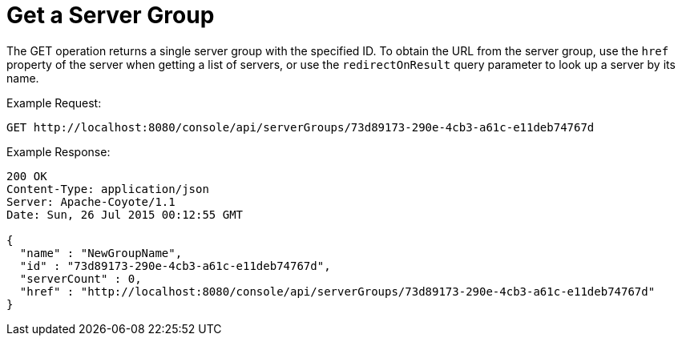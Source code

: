 = Get a Server Group
:keywords: tcat, get, server, group

The GET operation returns a single server group with the specified ID. To obtain the URL from the server group, use the `href` property of the server when getting a list of servers, or use the `redirectOnResult` query parameter to look up a server by its name.

Example Request:

[source]
----
GET http://localhost:8080/console/api/serverGroups/73d89173-290e-4cb3-a61c-e11deb74767d
----

Example Response:

[source]
----
200 OK
Content-Type: application/json
Server: Apache-Coyote/1.1
Date: Sun, 26 Jul 2015 00:12:55 GMT
  
{
  "name" : "NewGroupName",
  "id" : "73d89173-290e-4cb3-a61c-e11deb74767d",
  "serverCount" : 0,
  "href" : "http://localhost:8080/console/api/serverGroups/73d89173-290e-4cb3-a61c-e11deb74767d"
}
----
